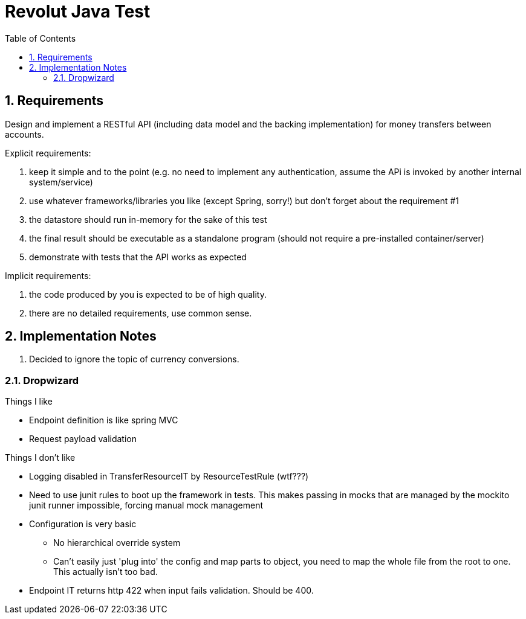 = Revolut Java Test
:toc:
:sectnums:

== Requirements

Design and implement a RESTful API
(including data model and the backing implementation)
for money transfers between accounts.

Explicit requirements:

. keep it simple and to the point
    (e.g. no need to implement any authentication, assume the APi is
    invoked by another internal system/service)
. use whatever frameworks/libraries you like
    (except Spring, sorry!) but don't forget about the
    requirement #1
. the datastore should run in-memory for the sake of this test
. the final result should be executable as a standalone program
    (should not require a pre-installed
    container/server)
. demonstrate with tests that the API works as expected

Implicit requirements:

. the code produced by you is expected to be of high quality.
. there are no detailed requirements, use common sense.

== Implementation Notes

1. Decided to ignore the topic of currency conversions.

=== Dropwizard

Things I like

- Endpoint definition is like spring MVC
- Request payload validation

Things I don't like

* Logging disabled in TransferResourceIT by ResourceTestRule (wtf???)
* Need to use junit rules to boot up the framework in tests.
    This makes passing in mocks that are managed by the mockito junit runner
    impossible, forcing manual mock management
* Configuration is very basic
** No hierarchical override system
** Can't easily just 'plug into' the config and map parts to object,
    you need to map the whole file from the root to one.
    This actually isn't too bad.
* Endpoint IT returns http 422 when input fails validation. Should be 400.